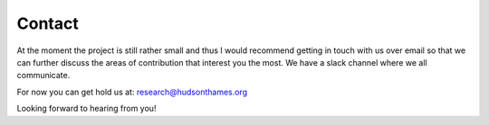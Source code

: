 .. _additional_information-contact:

=======
Contact
=======

At the moment the project is still rather small and thus I would recommend getting in touch with us over email so that we can further discuss the areas of contribution that interest you the most. We have a slack channel where we all communicate.

For now you can get hold us at: research@hudsonthames.org

Looking forward to hearing from you!

.. _email: research@hudsonthames.org
